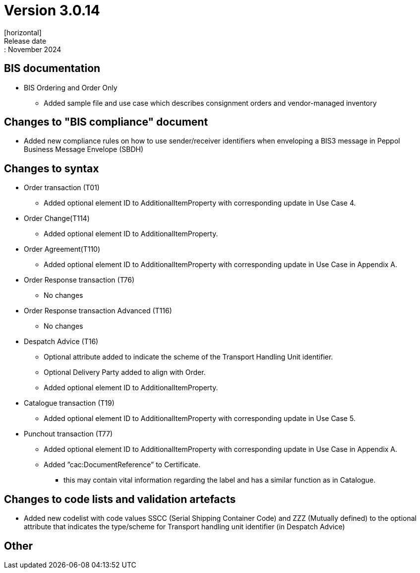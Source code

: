= Version 3.0.14
[horizontal]
Release date:: November 2024

== BIS documentation

* BIS Ordering and Order Only
** Added sample file and use case which describes consignment orders and vendor-managed inventory

== Changes to "BIS compliance" document
* Added new compliance rules on how to use sender/receiver identifiers when enveloping a BIS3 message in Peppol Business Message Envelope (SBDH) 

== Changes to syntax
* Order transaction (T01)
** Added optional element ID to AdditionalItemProperty with corresponding update in Use Case 4.
* Order Change(T114)
** Added optional element ID to AdditionalItemProperty.
* Order Agreement(T110) 
** Added optional element ID to AdditionalItemProperty with corresponding update in Use Case in Appendix A.
* Order Response transaction (T76)
** No changes
* Order Response transaction Advanced (T116)
** No changes
* Despatch Advice (T16)
** Optional attribute added to indicate the scheme of the Transport Handling Unit identifier.
** Optional Delivery Party added to align with Order.
** Added optional element ID to AdditionalItemProperty.
* Catalogue transaction (T19)
** Added optional element ID to AdditionalItemProperty with corresponding update in Use Case 5.
* Punchout transaction (T77)
** Added optional element ID to AdditionalItemProperty with corresponding update in Use Case in Appendix A.
** Added ”cac:DocumentReference” to Certificate.
*** this may contain vital information regarding the label and has a similar function as in Catalogue.

== Changes to code lists and validation artefacts
* Added new codelist with code values SSCC (Serial Shipping Container Code) and ZZZ (Mutually defined) to the optional attribute that indicates the type/scheme for Transport handling unit identifier (in Despatch Advice)

== Other
